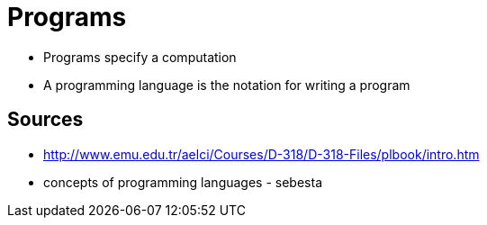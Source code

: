 = Programs

* Programs specify a computation
* A programming language is the notation for writing a program

== Sources
* http://www.emu.edu.tr/aelci/Courses/D-318/D-318-Files/plbook/intro.htm
* concepts of programming languages - sebesta
